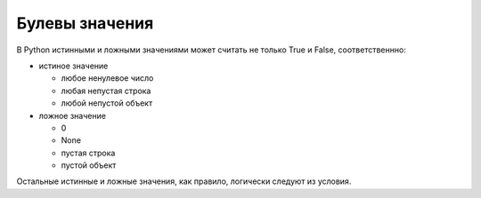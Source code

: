 Булевы значения
===============

В Python истинными и ложными значениями может считать не только True и False, соответственнно:

* истиное значение

  * любое ненулевое число
  * любая непустая строка
  * любой непустой объект

* ложное значение

  * 0
  * None
  * пустая строка
  * пустой объект

Остальные истинные и ложные значения, как правило, логически следуют из условия.

